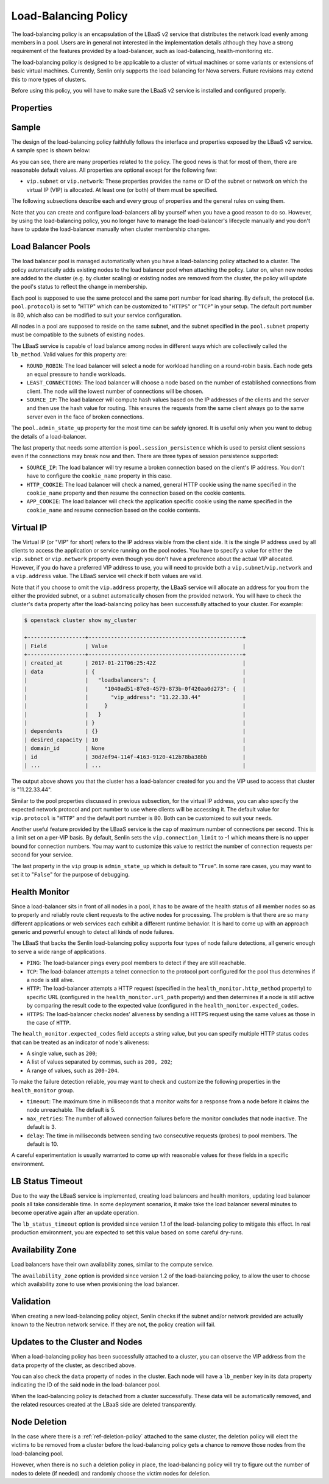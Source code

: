 ..
  Licensed under the Apache License, Version 2.0 (the "License"); you may
  not use this file except in compliance with the License. You may obtain
  a copy of the License at

          http://www.apache.org/licenses/LICENSE-2.0

  Unless required by applicable law or agreed to in writing, software
  distributed under the License is distributed on an "AS IS" BASIS, WITHOUT
  WARRANTIES OR CONDITIONS OF ANY KIND, either express or implied. See the
  License for the specific language governing permissions and limitations
  under the License.

.. _ref-lb-policy:

=====================
Load-Balancing Policy
=====================

The load-balancing policy is an encapsulation of the LBaaS v2 service that
distributes the network load evenly among members in a pool. Users are in
general not interested in the implementation details although they have a
strong requirement of the features provided by a load-balancer, such as
load-balancing, health-monitoring etc.

The load-balancing policy is designed to be applicable to a cluster of virtual
machines or some variants or extensions of basic virtual machines. Currently,
Senlin only supports the load balancing for Nova servers. Future revisions may
extend this to more types of clusters.

Before using this policy, you will have to make sure the LBaaS v2 service is
installed and configured properly.


Properties
~~~~~~~~~~

.. schemaprops::
  :package: senlin.policies.lb_policy.LoadBalancingPolicy

Sample
~~~~~~

The design of the load-balancing policy faithfully follows the interface and
properties exposed by the LBaaS v2 service. A sample spec is shown below:

.. literalinclude :: /../../examples/policies/lb_policy.yaml
  :language: yaml

As you can see, there are many properties related to the policy. The good news
is that for most of them, there are reasonable default values. All properties
are optional except for the following few:

- ``vip.subnet`` or ``vip.network``: These properties provides the name or ID
  of the subnet or network on which the virtual IP (VIP) is allocated. At least
  one (or both) of them must be specified.

The following subsections describe each and every group of properties and the
general rules on using them.

Note that you can create and configure load-balancers all by yourself when you
have a good reason to do so. However, by using the load-balancing policy, you
no longer have to manage the load-balancer's lifecycle manually and you don't
have to update the load-balancer manually when cluster membership changes.


Load Balancer Pools
~~~~~~~~~~~~~~~~~~~

The load balancer pool is managed automatically when you have a load-balancing
policy attached to a cluster. The policy automatically adds existing nodes to
the load balancer pool when attaching the policy. Later on, when new nodes are
added to the cluster (e.g. by cluster scaling) or existing nodes are removed
from the cluster, the policy will update the pool's status to reflect the
change in membership.

Each pool is supposed to use the same protocol and the same port number for
load sharing. By default, the protocol (i.e. ``pool.protocol``) is set to
"``HTTP``" which can be customized to "``HTTPS``" or "``TCP``" in your setup.
The default port number is 80, which also can be modified to suit your service
configuration.

All nodes in a pool are supposed to reside on the same subnet, and the subnet
specified in the ``pool.subnet`` property must be compatible to the subnets of
existing nodes.

The LBaaS service is capable of load balance among nodes in different ways
which are collectively called the ``lb_method``. Valid values for this
property are:

- ``ROUND_ROBIN``: The load balancer will select a node for workload handling
  on a round-robin basis. Each node gets an equal pressure to handle workloads.

- ``LEAST_CONNECTIONS``: The load balancer will choose a node based on the
  number of established connections from client. The node will the lowest
  number of connections will be chosen.

- ``SOURCE_IP``: The load balancer will compute hash values based on the IP
  addresses of the clients and the server and then use the hash value for
  routing. This ensures the requests from the same client always go to the
  same server even in the face of broken connections.

The ``pool.admin_state_up`` property for the most time can be safely ignored.
It is useful only when you want to debug the details of a load-balancer.

The last property that needs some attention is ``pool.session_persistence``
which is used to persist client sessions even if the connections may break now
and then. There are three types of session persistence supported:

- ``SOURCE_IP``: The load balancer will try resume a broken connection based
  on the client's IP address. You don't have to configure the ``cookie_name``
  property in this case.

- ``HTTP_COOKIE``: The load balancer will check a named, general HTTP cookie
  using the name specified in the ``cookie_name`` property and then resume the
  connection based on the cookie contents.

- ``APP_COOKIE``: The load balancer will check the application specific cookie
  using the name specified in the ``cookie_name`` and resume connection based
  on the cookie contents.


Virtual IP
~~~~~~~~~~

The Virtual IP (or "VIP" for short) refers to the IP address visible from the
client side. It is the single IP address used by all clients to access the
application or service running on the pool nodes. You have to specify a value
for either the ``vip.subnet`` or ``vip.network`` property even though you don't
have a preference about the actual VIP allocated. However, if you do have a
preferred VIP address to use, you will need to provide both a
``vip.subnet``/``vip.network`` and a ``vip.address`` value.
The LBaaS service will check if both values are valid.

Note that if you choose to omit the ``vip.address`` property, the LBaaS
service will allocate an address for you from the either the provided subnet,
or a subnet automatically chosen from the provided network. You will
have to check the cluster's ``data`` property after the load-balancing policy
has been successfully attached to your cluster. For example:

.. code-block:: console

  $ openstack cluster show my_cluster

  +------------------+------------------------------------------------+
  | Field            | Value                                          |
  +------------------+------------------------------------------------+
  | created_at       | 2017-01-21T06:25:42Z                           |
  | data             | {                                              |
  |                  |   "loadbalancers": {                           |
  |                  |     "1040ad51-87e8-4579-873b-0f420aa0d273": {  |
  |                  |       "vip_address": "11.22.33.44"             |
  |                  |     }                                          |
  |                  |   }                                            |
  |                  | }                                              |
  | dependents       | {}                                             |
  | desired_capacity | 10                                             |
  | domain_id        | None                                           |
  | id               | 30d7ef94-114f-4163-9120-412b78ba38bb           |
  | ...              | ...                                            |

The output above shows you that the cluster has a load-balancer created for
you and the VIP used to access that cluster is "11.22.33.44".

Similar to the pool properties discussed in previous subsection, for the
virtual IP address, you can also specify the expected network protocol and
port number to use where clients will be accessing it. The default value for
``vip.protocol`` is "``HTTP``" and the default port number is 80. Both can be
customized to suit your needs.

Another useful feature provided by the LBaaS service is the cap of maximum
number of connections per second. This is a limit set on a per-VIP basis. By
default, Senlin sets the ``vip.connection_limit`` to -1 which means there is
no upper bound for connection numbers. You may want to customize this value
to restrict the number of connection requests per second for your service.

The last property in the ``vip`` group is ``admin_state_up`` which is default
to "``True``". In some rare cases, you may want to set it to "``False``" for
the purpose of debugging.


Health Monitor
~~~~~~~~~~~~~~

Since a load-balancer sits in front of all nodes in a pool, it has to be aware
of the health status of all member nodes so as to properly and reliably route
client requests to the active nodes for processing. The problem is that there
are so many different applications or web services each exhibit a different
runtime behavior. It is hard to come up with an approach generic and powerful
enough to detect all kinds of node failures.

The LBaaS that backs the Senlin load-balancing policy supports four types of
node failure detections, all generic enough to serve a wide range of
applications.

- ``PING``: The load-balancer pings every pool members to detect if they are
  still reachable.

- ``TCP``: The load-balancer attempts a telnet connection to the protocol port
  configured for the pool thus determines if a node is still alive.

- ``HTTP``: The load-balancer attempts a HTTP request (specified in the
  ``health_monitor.http_method`` property) to specific URL (configured in the
  ``health_monitor.url_path`` property) and then determines if a node is still
  active by comparing the result code to the expected value (configured in the
  ``health_monitor.expected_codes``.

- ``HTTPS``: The load-balancer checks nodes' aliveness by sending a HTTPS
  request using the same values as those in the case of ``HTTP``.

The ``health_monitor.expected_codes`` field accepts a string value, but you
can specify multiple HTTP status codes that can be treated as an indicator of
node's aliveness:

- A single value, such as ``200``;

- A list of values separated by commas, such as ``200, 202``;

- A range of values, such as ``200-204``.

To make the failure detection reliable, you may want to check and customize
the following properties in the ``health_monitor`` group.

- ``timeout``: The maximum time in milliseconds that a monitor waits for a
  response from a node before it claims the node unreachable. The default is
  5.

- ``max_retries``: The number of allowed connection failures before the monitor
  concludes that node inactive. The default is 3.

- ``delay``: The time in milliseconds between sending two consecutive requests
  (probes) to pool members. The default is 10.

A careful experimentation is usually warranted to come up with reasonable
values for these fields in a specific environment.


LB Status Timeout
~~~~~~~~~~~~~~~~~

Due to the way the LBaaS service is implemented, creating load balancers and
health monitors, updating load balancer pools all take considerable time. In
some deployment scenarios, it make take the load balancer several minutes to
become operative again after an update operation.

The ``lb_status_timeout`` option is provided since version 1.1 of the
load-balancing policy to mitigate this effect. In real production environment,
you are expected to set this value based on some careful dry-runs.


Availability Zone
~~~~~~~~~~~~~~~~~

Load balancers have their own availability zones, similar to the compute
service.

The ``availability_zone`` option is provided since version 1.2 of the
load-balancing policy, to allow the user to choose which availability zone to
use when provisioning the load balancer.

Validation
~~~~~~~~~~

When creating a new load-balancing policy object, Senlin checks if the subnet
and/or network provided are actually known to the Neutron network service. If
they are not, the policy creation will fail.


Updates to the Cluster and Nodes
~~~~~~~~~~~~~~~~~~~~~~~~~~~~~~~~

When a load-balancing policy has been successfully attached to a cluster, you
can observe the VIP address from the ``data`` property of the cluster, as
described above.

You can also check the ``data`` property of nodes in the cluster. Each node
will have a ``lb_member`` key in its data property indicating the ID of the
said node in the load-balancer pool.

When the load-balancing policy is detached from a cluster successfully. These
data will be automatically removed, and the related resources created at the
LBaaS side are deleted transparently.


Node Deletion
~~~~~~~~~~~~~

In the case where there is a :ref:`ref-deletion-policy` attached to the same
cluster, the deletion policy will elect the victims to be removed from a
cluster before the load-balancing policy gets a chance to remove those nodes
from the load-balancing pool.

However, when there is no such a deletion policy in place, the load-balancing
policy will try to figure out the number of nodes to delete (if needed) and
randomly choose the victim nodes for deletion.
